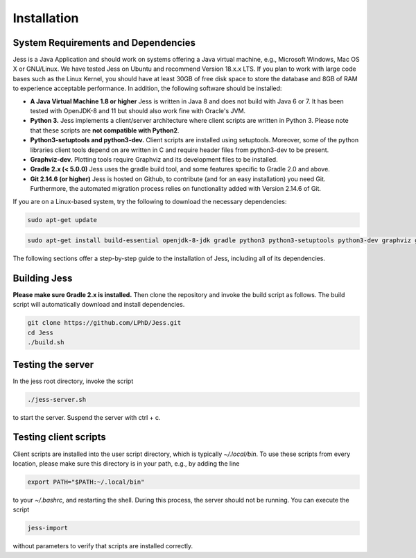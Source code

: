 Installation
=============

System Requirements and Dependencies
-------------------------------------

Jess is a Java Application and should work on systems offering a Java
virtual machine, e.g., Microsoft Windows, Mac OS X or GNU/Linux. We
have tested Jess on Ubuntu and recommend Version 18.x.x LTS. If you plan to work with large
code bases such as the Linux Kernel, you should have at least 30GB of
free disk space to store the database and 8GB of RAM to experience
acceptable performance. In addition, the following software should be
installed:


- **A Java Virtual Machine 1.8 or higher** Jess is written in Java 8 and does
  not build with Java 6 or 7. It has been tested with OpenJDK-8 and 11 but
  should also work fine with Oracle's JVM.

- **Python 3.** Jess implements a client/server architecture where
  client scripts are written in Python 3. Please note that these
  scripts are **not compatible with Python2**.

- **Python3-setuptools and python3-dev.** Client scripts are installed
  using setuptools. Moreover, some of the python libraries client
  tools depend on are written in C and require header files from
  python3-dev to be present.

- **Graphviz-dev.** Plotting tools require Graphviz and its
  development files to be installed.
  
- **Gradle 2.x (< 5.0.0)** Jess uses the gradle build tool, and some features
  specific to Gradle 2.0 and above.
  
- **Git 2.14.6 (or higher)** Jess is hosted on Github, to contribute (and for an easy installation) you need Git. Furthermore, the automated migration process relies on functionality added with Version 2.14.6 of Git. 

If you are on a Linux-based system, try the following to download the
necessary dependencies:

.. code-block:: none

	sudo apt-get update 

.. code-block:: none

	sudo apt-get install build-essential openjdk-8-jdk gradle python3 python3-setuptools python3-dev graphviz graphviz-dev git
		
	
The following sections offer a step-by-step guide to the installation
of Jess, including all of its dependencies.

Building Jess
--------------

**Please make sure Gradle 2.x is installed.** Then clone the repository
and invoke the build script as follows. The build script will
automatically download and install dependencies.

.. code-block:: none

	git clone https://github.com/LPhD/Jess.git
	cd Jess
	./build.sh

Testing the server
-------------------

In the jess root directory, invoke the script

.. code-block:: none

	./jess-server.sh

to start the server. Suspend the server with ctrl + c.

Testing client scripts
----------------------

Client scripts are installed into the user script directory, which is
typically `~/.local/bin`. To use these scripts from every location, please make sure this directory is in your
path, e.g., by adding the line 

.. code-block:: none

	export PATH="$PATH:~/.local/bin"

to your `~/.bashrc`, and restarting the shell. During this process, the server should not be running. You can execute the
script

.. code-block:: none

	jess-import

without parameters to verify that scripts are installed correctly.
